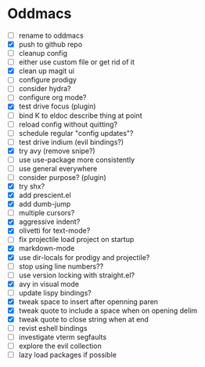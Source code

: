 * Oddmacs

- [ ] rename to oddmacs
- [X] push to github repo
- [ ] cleanup config
- [ ] either use custom file or get rid of it
- [X] clean up magit ui
- [ ] configure prodigy
- [ ] consider hydra?
- [ ] configure org mode?
- [X] test drive focus (plugin)
- [ ] bind K to eldoc describe thing at point
- [ ] reload config without quitting?
- [ ] schedule regular "config updates"?
- [ ] test drive indium (evil bindings?)
- [X] try avy (remove snipe?)
- [ ] use use-package more consistently
- [ ] use general everywhere
- [ ] consider purpose? (plugin)
- [X] try shx?
- [X] add prescient.el
- [X] add dumb-jump
- [ ] multiple cursors?
- [X] aggressive indent?
- [X] olivetti for text-mode?
- [ ] fix projectile load project on startup
- [X] markdown-mode
- [X] use dir-locals for prodigy and projectile?
- [ ] stop using line numbers??
- [ ] use version locking with straight.el?
- [X] avy in visual mode
- [ ] update lispy bindings?
- [X] tweak space to insert after openning paren
- [X] tweak quote to include a space when on opening delim
- [X] tweak quote to close string when at end
- [ ] revist eshell bindings
- [ ] investigate vterm segfaults
- [ ] explore the evil collection
- [ ] lazy load packages if possible
